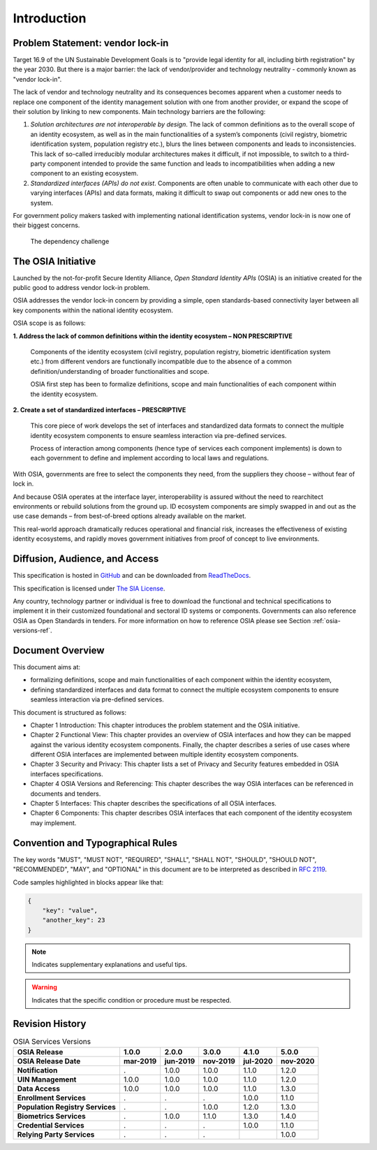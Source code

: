 
Introduction
============

Problem Statement: vendor lock-in
---------------------------------

Target 16.9 of the UN Sustainable Development Goals is to "provide legal identity for all, including birth registration"
by the year 2030. But there is a major barrier: the lack of vendor/provider and technology neutrality - commonly
known as "vendor lock-in".

The lack of vendor and technology neutrality and its consequences becomes apparent when a customer needs to
replace one component of the identity management solution with one from another provider, or expand the scope
of their solution by linking to new components. Main technology barriers are the following:

1. *Solution architectures are not interoperable by design*. The lack of common definitions as to the overall
   scope of an identity ecosystem, as well as in the main functionalities of a system’s components (civil registry,
   biometric identification system, population registry etc.), blurs the lines between components and leads to
   inconsistencies. This lack of so-called irreducibly modular architectures makes it difficult,
   if not impossible, to switch to a third-party component intended to provide the same function and
   leads to incompatibilities when adding a new component to an existing ecosystem.

2. *Standardized interfaces (APIs) do not exist*. Components are often unable to communicate with each
   other due to varying interfaces (APIs) and data formats, making it difficult to swap out components
   or add new ones to the system.

For government policy makers tasked with implementing national identification systems, vendor lock-in
is now one of their biggest concerns.

.. figure:: images/vendorlockin.*

    The dependency challenge

The OSIA Initiative
-------------------

Launched by the not-for-profit Secure Identity Alliance, *Open Standard Identity APIs* (OSIA) is an
initiative created for the public good to address vendor lock-in problem.

OSIA addresses the vendor lock-in concern by providing a simple, open standards-based connectivity layer
between all key components within the national identity ecosystem.

OSIA scope is as follows:

**1. Address the lack of common definitions within the identity ecosystem – NON PRESCRIPTIVE**

    Components of the identity ecosystem (civil registry, population registry, biometric identification system etc.)
    from different vendors are functionally incompatible due to the absence of a common definition/understanding of
    broader functionalities and scope.

    OSIA first step has been to formalize definitions, scope and main functionalities of each component
    within the identity ecosystem.

**2. Create a set of standardized interfaces – PRESCRIPTIVE**

    This core piece of work develops the set of interfaces and standardized data formats to connect the multiple
    identity ecosystem components to ensure seamless interaction via pre-defined services.

    Process of interaction among components (hence type of services each component implements) is down to each government
    to define and implement according to local laws and regulations.

With OSIA, governments are free to select the components they need, from the suppliers
they choose – without fear of lock in.

And because OSIA operates at the interface layer, interoperability is assured without the need to rearchitect
environments or rebuild solutions from the ground up. ID ecosystem components are simply swapped in and out
as the use case demands – from best-of-breed options already available on the market.

This real-world approach dramatically reduces operational and financial risk, increases the effectiveness of
existing identity ecosystems, and rapidly moves government initiatives from proof of concept to live environments.


Diffusion, Audience, and Access
-------------------------------

This specification is hosted in `GitHub <https://github.com/SecureIdentityAlliance/osia>`_ and can be
downloaded from `ReadTheDocs <https://osia.readthedocs.io/en/latest/>`_.

This specification is licensed under `The SIA License <https://raw.githubusercontent.com/SecureIdentityAlliance/osia/master/LICENSE>`_.

Any country, technology partner or individual is free to download the functional and technical specifications
to implement it in their customized foundational and sectoral ID systems or components.
Governments can also reference OSIA as Open Standards in tenders.
For more information on how to reference OSIA please see Section :ref:`osia-versions-ref`.

Document Overview
-----------------

This document aims at:

- formalizing definitions, scope and main functionalities of each component within the identity ecosystem,
- defining standardized interfaces and data format to connect the multiple ecosystem components to ensure
  seamless interaction via pre-defined services.

This document is structured as follows:

- Chapter 1 Introduction: This chapter introduces the problem statement and the OSIA initiative.
- Chapter 2 Functional View: This chapter provides an overview of OSIA interfaces and how they can be mapped against the various identity ecosystem components. Finally, the chapter describes a series of use cases where different OSIA interfaces are implemented between multiple identity ecosystem components.
- Chapter 3 Security and Privacy: This chapter lists a set of Privacy and Security features embedded in OSIA interfaces specifications.
- Chapter 4 OSIA Versions and Referencing: This chapter describes the way OSIA interfaces can be referenced in documents and tenders.
- Chapter 5 Interfaces: This chapter describes the specifications of all OSIA interfaces.
- Chapter 6 Components: This chapter describes OSIA interfaces that each component of the identity ecosystem may implement.

Convention and Typographical Rules
----------------------------------

The key words "MUST", "MUST NOT", "REQUIRED", "SHALL", "SHALL NOT", "SHOULD", "SHOULD NOT", "RECOMMENDED", "MAY", and
"OPTIONAL" in this document are to be interpreted as described in `RFC 2119 <http://www.ietf.org/rfc/rfc2119.txt>`_.

Code samples highlighted in blocks appear like that:

.. code-block:: json

    {
        "key": "value",
        "another_key": 23
    }
    
.. note::
    
    Indicates supplementary explanations and useful tips.

.. warning::

    Indicates that the specific condition or procedure must be
    respected.
    

Revision History
----------------

.. list-table:: OSIA Services Versions
    :header-rows: 2
    :stub-columns: 1
    
    * - OSIA Release
      - 1.0.0
      - 2.0.0
      - 3.0.0
      - 4.1.0
      - 5.0.0
    * - OSIA Release Date
      - mar-2019
      - jun-2019
      - nov-2019
      - jul-2020
      - nov-2020
      
    * - Notification
      - .
      - 1.0.0
      - 1.0.0
      - 1.1.0
      - 1.2.0
    * - UIN Management
      - 1.0.0
      - 1.0.0
      - 1.0.0
      - 1.1.0
      - 1.2.0
    * - Data Access
      - 1.0.0
      - 1.0.0
      - 1.0.0
      - 1.1.0
      - 1.3.0
    * - Enrollment Services
      - .
      - .
      - .
      - 1.0.0
      - 1.1.0
    * - Population Registry Services
      - .
      - .
      - 1.0.0
      - 1.2.0
      - 1.3.0
    * - Biometrics Services
      - .
      - 1.0.0
      - 1.1.0
      - 1.3.0
      - 1.4.0
    * - Credential Services
      - .
      - .
      - .
      - 1.0.0
      - 1.1.0
    * - Relying Party Services
      - .
      - .
      - .
      - 
      - 1.0.0

